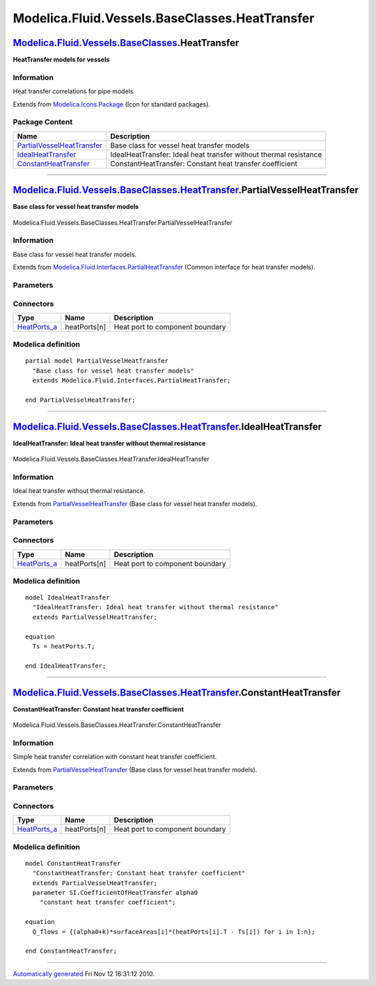 ===============================================
Modelica.Fluid.Vessels.BaseClasses.HeatTransfer
===============================================

`Modelica.Fluid.Vessels.BaseClasses <Modelica_Fluid_Vessels_BaseClasses.html#Modelica.Fluid.Vessels.BaseClasses>`_.HeatTransfer
-------------------------------------------------------------------------------------------------------------------------------

**HeatTransfer models for vessels**

Information
~~~~~~~~~~~

::

Heat transfer correlations for pipe models

::

Extends from
`Modelica.Icons.Package <Modelica_Icons_Package.html#Modelica.Icons.Package>`_
(Icon for standard packages).

Package Content
~~~~~~~~~~~~~~~

+---------------------------------------------------------------------------------------------------------------------------------------------------------------------------------------------------------------------------------------------+---------------------------------------------------------------------+
| Name                                                                                                                                                                                                                                        | Description                                                         |
+=============================================================================================================================================================================================================================================+=====================================================================+
| |image3| `PartialVesselHeatTransfer <Modelica_Fluid_Vessels_BaseClasses_HeatTransfer.html#Modelica.Fluid.Vessels.BaseClasses.HeatTransfer.PartialVesselHeatTransfer>`_                                                                      | Base class for vessel heat transfer models                          |
+---------------------------------------------------------------------------------------------------------------------------------------------------------------------------------------------------------------------------------------------+---------------------------------------------------------------------+
| |image4| `IdealHeatTransfer <Modelica_Fluid_Vessels_BaseClasses_HeatTransfer.html#Modelica.Fluid.Vessels.BaseClasses.HeatTransfer.IdealHeatTransfer>`_                                                                                      | IdealHeatTransfer: Ideal heat transfer without thermal resistance   |
+---------------------------------------------------------------------------------------------------------------------------------------------------------------------------------------------------------------------------------------------+---------------------------------------------------------------------+
| |image5| `ConstantHeatTransfer <Modelica_Fluid_Vessels_BaseClasses_HeatTransfer.html#Modelica.Fluid.Vessels.BaseClasses.HeatTransfer.ConstantHeatTransfer>`_                                                                                | ConstantHeatTransfer: Constant heat transfer coefficient            |
+---------------------------------------------------------------------------------------------------------------------------------------------------------------------------------------------------------------------------------------------+---------------------------------------------------------------------+

--------------

|image6| `Modelica.Fluid.Vessels.BaseClasses.HeatTransfer <Modelica_Fluid_Vessels_BaseClasses_HeatTransfer.html#Modelica.Fluid.Vessels.BaseClasses.HeatTransfer>`_.PartialVesselHeatTransfer
--------------------------------------------------------------------------------------------------------------------------------------------------------------------------------------------

**Base class for vessel heat transfer models**

.. figure:: Modelica.Fluid.Vessels.BaseClasses.PartialLumpedVessel.HeatTransferD.png
   :align: center
   :alt: Modelica.Fluid.Vessels.BaseClasses.HeatTransfer.PartialVesselHeatTransfer

   Modelica.Fluid.Vessels.BaseClasses.HeatTransfer.PartialVesselHeatTransfer

Information
~~~~~~~~~~~

::

Base class for vessel heat transfer models.

::

Extends from
`Modelica.Fluid.Interfaces.PartialHeatTransfer <Modelica_Fluid_Interfaces.html#Modelica.Fluid.Interfaces.PartialHeatTransfer>`_
(Common interface for heat transfer models).

Parameters
~~~~~~~~~~

+---------------------------------------------------------------------------------------------------+-----------------------------------------------------------------------------------------------------------+---------------------------+---------------------------------------------------+
| Type                                                                                              | Name                                                                                                      | Default                   | Description                                       |
+===================================================================================================+===========================================================================================================+===========================+===================================================+
| Ambient                                                                                           |
+---------------------------------------------------------------------------------------------------+-----------------------------------------------------------------------------------------------------------+---------------------------+---------------------------------------------------+
| `CoefficientOfHeatTransfer <Modelica_SIunits.html#Modelica.SIunits.CoefficientOfHeatTransfer>`_   | k                                                                                                         | 0                         | Heat transfer coefficient to ambient [W/(m2.K)]   |
+---------------------------------------------------------------------------------------------------+-----------------------------------------------------------------------------------------------------------+---------------------------+---------------------------------------------------+
| `Temperature <Modelica_SIunits.html#Modelica.SIunits.Temperature>`_                               | T\_ambient                                                                                                | system.T\_ambient         | Ambient temperature [K]                           |
+---------------------------------------------------------------------------------------------------+-----------------------------------------------------------------------------------------------------------+---------------------------+---------------------------------------------------+
| **Internal Interface**                                                                            |
+---------------------------------------------------------------------------------------------------+-----------------------------------------------------------------------------------------------------------+---------------------------+---------------------------------------------------+
| replaceable package Medium                                                                        | `PartialMedium <Modelica_Media_Interfaces_PartialMedium.html#Modelica.Media.Interfaces.PartialMedium>`_   | Medium in the component   |
+---------------------------------------------------------------------------------------------------+-----------------------------------------------------------------------------------------------------------+---------------------------+---------------------------------------------------+
| Integer                                                                                           | n                                                                                                         | 1                         | Number of heat transfer segments                  |
+---------------------------------------------------------------------------------------------------+-----------------------------------------------------------------------------------------------------------+---------------------------+---------------------------------------------------+
| Boolean                                                                                           | use\_k                                                                                                    | false                     | = true to use k value for thermal isolation       |
+---------------------------------------------------------------------------------------------------+-----------------------------------------------------------------------------------------------------------+---------------------------+---------------------------------------------------+

Connectors
~~~~~~~~~~

+------------------------------------------------------------------------------------------+----------------+-----------------------------------+
| Type                                                                                     | Name           | Description                       |
+==========================================================================================+================+===================================+
| `HeatPorts\_a <Modelica_Fluid_Interfaces.html#Modelica.Fluid.Interfaces.HeatPorts_a>`_   | heatPorts[n]   | Heat port to component boundary   |
+------------------------------------------------------------------------------------------+----------------+-----------------------------------+

Modelica definition
~~~~~~~~~~~~~~~~~~~

::

    partial model PartialVesselHeatTransfer 
      "Base class for vessel heat transfer models"
      extends Modelica.Fluid.Interfaces.PartialHeatTransfer;

    end PartialVesselHeatTransfer;

--------------

|image7| `Modelica.Fluid.Vessels.BaseClasses.HeatTransfer <Modelica_Fluid_Vessels_BaseClasses_HeatTransfer.html#Modelica.Fluid.Vessels.BaseClasses.HeatTransfer>`_.IdealHeatTransfer
------------------------------------------------------------------------------------------------------------------------------------------------------------------------------------

**IdealHeatTransfer: Ideal heat transfer without thermal resistance**

.. figure:: Modelica.Fluid.Vessels.BaseClasses.PartialLumpedVessel.HeatTransferD.png
   :align: center
   :alt: Modelica.Fluid.Vessels.BaseClasses.HeatTransfer.IdealHeatTransfer

   Modelica.Fluid.Vessels.BaseClasses.HeatTransfer.IdealHeatTransfer

Information
~~~~~~~~~~~

::

Ideal heat transfer without thermal resistance.

::

Extends from
`PartialVesselHeatTransfer <Modelica_Fluid_Vessels_BaseClasses_HeatTransfer.html#Modelica.Fluid.Vessels.BaseClasses.HeatTransfer.PartialVesselHeatTransfer>`_
(Base class for vessel heat transfer models).

Parameters
~~~~~~~~~~

+---------------------------------------------------------------------------------------------------+-----------------------------------------------------------------------------------------------------------+---------------------------+---------------------------------------------------+
| Type                                                                                              | Name                                                                                                      | Default                   | Description                                       |
+===================================================================================================+===========================================================================================================+===========================+===================================================+
| Ambient                                                                                           |
+---------------------------------------------------------------------------------------------------+-----------------------------------------------------------------------------------------------------------+---------------------------+---------------------------------------------------+
| `CoefficientOfHeatTransfer <Modelica_SIunits.html#Modelica.SIunits.CoefficientOfHeatTransfer>`_   | k                                                                                                         | 0                         | Heat transfer coefficient to ambient [W/(m2.K)]   |
+---------------------------------------------------------------------------------------------------+-----------------------------------------------------------------------------------------------------------+---------------------------+---------------------------------------------------+
| `Temperature <Modelica_SIunits.html#Modelica.SIunits.Temperature>`_                               | T\_ambient                                                                                                | system.T\_ambient         | Ambient temperature [K]                           |
+---------------------------------------------------------------------------------------------------+-----------------------------------------------------------------------------------------------------------+---------------------------+---------------------------------------------------+
| **Internal Interface**                                                                            |
+---------------------------------------------------------------------------------------------------+-----------------------------------------------------------------------------------------------------------+---------------------------+---------------------------------------------------+
| replaceable package Medium                                                                        | `PartialMedium <Modelica_Media_Interfaces_PartialMedium.html#Modelica.Media.Interfaces.PartialMedium>`_   | Medium in the component   |
+---------------------------------------------------------------------------------------------------+-----------------------------------------------------------------------------------------------------------+---------------------------+---------------------------------------------------+
| Integer                                                                                           | n                                                                                                         | 1                         | Number of heat transfer segments                  |
+---------------------------------------------------------------------------------------------------+-----------------------------------------------------------------------------------------------------------+---------------------------+---------------------------------------------------+
| Boolean                                                                                           | use\_k                                                                                                    | false                     | = true to use k value for thermal isolation       |
+---------------------------------------------------------------------------------------------------+-----------------------------------------------------------------------------------------------------------+---------------------------+---------------------------------------------------+

Connectors
~~~~~~~~~~

+------------------------------------------------------------------------------------------+----------------+-----------------------------------+
| Type                                                                                     | Name           | Description                       |
+==========================================================================================+================+===================================+
| `HeatPorts\_a <Modelica_Fluid_Interfaces.html#Modelica.Fluid.Interfaces.HeatPorts_a>`_   | heatPorts[n]   | Heat port to component boundary   |
+------------------------------------------------------------------------------------------+----------------+-----------------------------------+

Modelica definition
~~~~~~~~~~~~~~~~~~~

::

    model IdealHeatTransfer 
      "IdealHeatTransfer: Ideal heat transfer without thermal resistance"
      extends PartialVesselHeatTransfer;

    equation 
      Ts = heatPorts.T;

    end IdealHeatTransfer;

--------------

|image8| `Modelica.Fluid.Vessels.BaseClasses.HeatTransfer <Modelica_Fluid_Vessels_BaseClasses_HeatTransfer.html#Modelica.Fluid.Vessels.BaseClasses.HeatTransfer>`_.ConstantHeatTransfer
---------------------------------------------------------------------------------------------------------------------------------------------------------------------------------------

**ConstantHeatTransfer: Constant heat transfer coefficient**

.. figure:: Modelica.Fluid.Vessels.BaseClasses.PartialLumpedVessel.HeatTransferD.png
   :align: center
   :alt: Modelica.Fluid.Vessels.BaseClasses.HeatTransfer.ConstantHeatTransfer

   Modelica.Fluid.Vessels.BaseClasses.HeatTransfer.ConstantHeatTransfer

Information
~~~~~~~~~~~

::

Simple heat transfer correlation with constant heat transfer
coefficient.

::

Extends from
`PartialVesselHeatTransfer <Modelica_Fluid_Vessels_BaseClasses_HeatTransfer.html#Modelica.Fluid.Vessels.BaseClasses.HeatTransfer.PartialVesselHeatTransfer>`_
(Base class for vessel heat transfer models).

Parameters
~~~~~~~~~~

+---------------------------------------------------------------------------------------------------+-----------------------------------------------------------------------------------------------------------+---------------------------+---------------------------------------------------+
| Type                                                                                              | Name                                                                                                      | Default                   | Description                                       |
+===================================================================================================+===========================================================================================================+===========================+===================================================+
| `CoefficientOfHeatTransfer <Modelica_SIunits.html#Modelica.SIunits.CoefficientOfHeatTransfer>`_   | alpha0                                                                                                    |                           | constant heat transfer coefficient [W/(m2.K)]     |
+---------------------------------------------------------------------------------------------------+-----------------------------------------------------------------------------------------------------------+---------------------------+---------------------------------------------------+
| Ambient                                                                                           |
+---------------------------------------------------------------------------------------------------+-----------------------------------------------------------------------------------------------------------+---------------------------+---------------------------------------------------+
| `CoefficientOfHeatTransfer <Modelica_SIunits.html#Modelica.SIunits.CoefficientOfHeatTransfer>`_   | k                                                                                                         | 0                         | Heat transfer coefficient to ambient [W/(m2.K)]   |
+---------------------------------------------------------------------------------------------------+-----------------------------------------------------------------------------------------------------------+---------------------------+---------------------------------------------------+
| `Temperature <Modelica_SIunits.html#Modelica.SIunits.Temperature>`_                               | T\_ambient                                                                                                | system.T\_ambient         | Ambient temperature [K]                           |
+---------------------------------------------------------------------------------------------------+-----------------------------------------------------------------------------------------------------------+---------------------------+---------------------------------------------------+
| **Internal Interface**                                                                            |
+---------------------------------------------------------------------------------------------------+-----------------------------------------------------------------------------------------------------------+---------------------------+---------------------------------------------------+
| replaceable package Medium                                                                        | `PartialMedium <Modelica_Media_Interfaces_PartialMedium.html#Modelica.Media.Interfaces.PartialMedium>`_   | Medium in the component   |
+---------------------------------------------------------------------------------------------------+-----------------------------------------------------------------------------------------------------------+---------------------------+---------------------------------------------------+
| Integer                                                                                           | n                                                                                                         | 1                         | Number of heat transfer segments                  |
+---------------------------------------------------------------------------------------------------+-----------------------------------------------------------------------------------------------------------+---------------------------+---------------------------------------------------+
| Boolean                                                                                           | use\_k                                                                                                    | false                     | = true to use k value for thermal isolation       |
+---------------------------------------------------------------------------------------------------+-----------------------------------------------------------------------------------------------------------+---------------------------+---------------------------------------------------+

Connectors
~~~~~~~~~~

+------------------------------------------------------------------------------------------+----------------+-----------------------------------+
| Type                                                                                     | Name           | Description                       |
+==========================================================================================+================+===================================+
| `HeatPorts\_a <Modelica_Fluid_Interfaces.html#Modelica.Fluid.Interfaces.HeatPorts_a>`_   | heatPorts[n]   | Heat port to component boundary   |
+------------------------------------------------------------------------------------------+----------------+-----------------------------------+

Modelica definition
~~~~~~~~~~~~~~~~~~~

::

    model ConstantHeatTransfer 
      "ConstantHeatTransfer: Constant heat transfer coefficient"
      extends PartialVesselHeatTransfer;
      parameter SI.CoefficientOfHeatTransfer alpha0 
        "constant heat transfer coefficient";

    equation 
      Q_flows = {(alpha0+k)*surfaceAreas[i]*(heatPorts[i].T - Ts[i]) for i in 1:n};

    end ConstantHeatTransfer;

--------------

`Automatically generated <http://www.3ds.com/>`_ Fri Nov 12 16:31:12
2010.

.. |Modelica.Fluid.Vessels.BaseClasses.HeatTransfer.PartialVesselHeatTransfer| image:: Modelica.Fluid.Vessels.BaseClasses.HeatTransfer.PartialVesselHeatTransferS.png
.. |Modelica.Fluid.Vessels.BaseClasses.HeatTransfer.IdealHeatTransfer| image:: Modelica.Fluid.Vessels.BaseClasses.HeatTransfer.PartialVesselHeatTransferS.png
.. |Modelica.Fluid.Vessels.BaseClasses.HeatTransfer.ConstantHeatTransfer| image:: Modelica.Fluid.Vessels.BaseClasses.HeatTransfer.PartialVesselHeatTransferS.png
.. |image3| image:: Modelica.Fluid.Vessels.BaseClasses.HeatTransfer.PartialVesselHeatTransferS.png
.. |image4| image:: Modelica.Fluid.Vessels.BaseClasses.HeatTransfer.PartialVesselHeatTransferS.png
.. |image5| image:: Modelica.Fluid.Vessels.BaseClasses.HeatTransfer.PartialVesselHeatTransferS.png
.. |image6| image:: Modelica.Fluid.Vessels.BaseClasses.HeatTransfer.PartialVesselHeatTransferI.png
.. |image7| image:: Modelica.Fluid.Vessels.BaseClasses.HeatTransfer.PartialVesselHeatTransferI.png
.. |image8| image:: Modelica.Fluid.Vessels.BaseClasses.HeatTransfer.PartialVesselHeatTransferI.png
